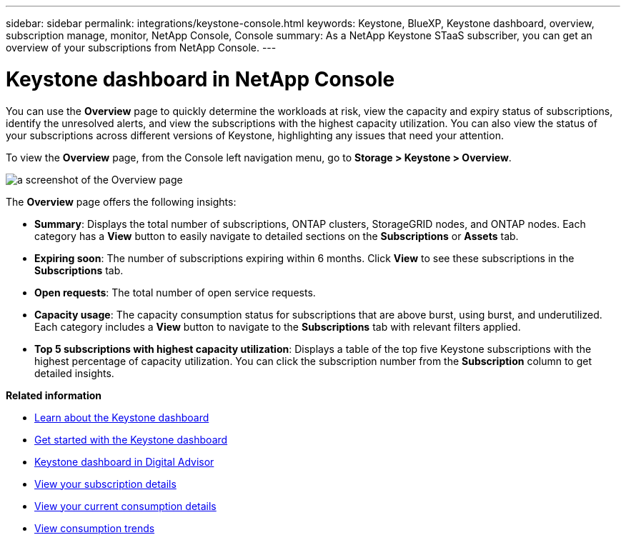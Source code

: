 ---
sidebar: sidebar
permalink: integrations/keystone-console.html
keywords: Keystone, BlueXP, Keystone dashboard, overview, subscription manage, monitor, NetApp Console, Console
summary: As a NetApp Keystone STaaS subscriber, you can get an overview of your subscriptions from  NetApp Console.
---

= Keystone dashboard in NetApp Console
:hardbreaks:
:nofooter:
:icons: font
:linkattrs:
:imagesdir: ../media/

[.lead]
You can use the *Overview* page to quickly determine the workloads at risk, view the capacity and expiry status of subscriptions, identify the unresolved alerts, and view the subscriptions with the highest capacity utilization. You can also view the status of your subscriptions across different versions of Keystone, highlighting any issues that need your attention.

To view the *Overview* page, from the Console left navigation menu, go to *Storage > Keystone > Overview*.

image:bxp-dashboard-overview-2.png[a screenshot of the Overview page]

The *Overview* page offers the following insights:

* *Summary*: Displays the total number of subscriptions, ONTAP clusters, StorageGRID nodes, and ONTAP nodes. Each category has a *View* button to easily navigate to detailed sections on the *Subscriptions* or *Assets* tab.
//* *Alerts by severity*: Lists the total alerts based on severity—Critical, Warning, and Informational. Each category includes a *View* button to review details and take further action.
* *Expiring soon*: The number of subscriptions expiring within 6 months. Click *View* to see these subscriptions in the *Subscriptions* tab.
* *Open requests*: The total number of open service requests.
//* *Unresolved alerts by severity*: Lists the total unresolved alerts based on severity—Critical, Warning, and Informational. Each category includes a *View* button to review details and take further action.
* *Capacity usage*: The capacity consumption status for subscriptions that are above burst, using burst, and underutilized. Each category includes a *View* button to navigate to the *Subscriptions* tab with relevant filters applied.
//* *Keystone version across subscriptions*: A breakdown of your Keystone subscriptions by version. The rate plan rules for performance service levels may differ between subscription versions. You can filter subscriptions by version using the *View* button, which takes you to the *Subscriptions* tab with the relevant filters applied. To learn more about version v1, refer to https://docs.netapp.com/us-en/keystone/index.html[Keystone subscription services | Version 1 documentation^].
//* *Keystone version across subscriptions*: A pie chart of Keystone subscriptions across versions v1, v2, and v3. The rate plan rules for the performance service levels might vary for the two subscription types. You can filter subscriptions by version using the *View* button, which navigates to the *Subscriptions* tab with relevant filters applied. To learn more about Keystone Subscriptions version 1, refer to https://docs.netapp.com/us-en/keystone/index.html[Keystone subscription services | Version 1 documentation^].
//+
//image:version-across-subscriptions.png[A pie chart of Keystone subscriptions across versions v1, v2, and v3.]
//* *Oldest unresolved Keystone alerts*: Displays a table of the top five oldest critical unresolved alerts across subscriptions.
* *Top 5 subscriptions with highest capacity utilization*: Displays a table of the top five Keystone subscriptions with the highest percentage of capacity utilization. You can click the subscription number from the *Subscription* column to get detailed insights.

*Related information*

* link:../integrations/dashboard-overview.html[Learn about the Keystone dashboard]
* link:../integrations/dashboard-access.html[Get started with the Keystone dashboard]
* link:..//integrations/keystone-aiq.html[Keystone dashboard in Digital Advisor]
* link:../integrations/subscriptions-tab.html[View your subscription details]
* link:../integrations/current-usage-tab.html[View your current consumption details]
* link:../integrations/consumption-tab.html[View consumption trends]


